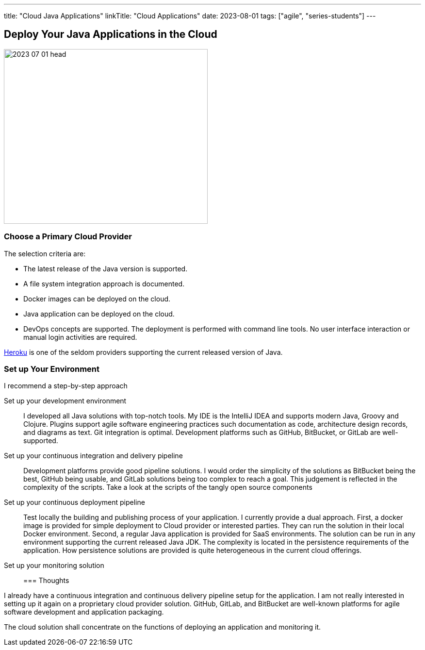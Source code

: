 ---
title: "Cloud Java Applications"
linkTitle: "Cloud Applications"
date: 2023-08-01
tags: ["agile", "series-students"]
---

== Deploy Your Java Applications in the Cloud
:author: Marcel Baumann
:email: <marcel.baumann@tangly.net>
:homepage: https://www.tangly.net/
:company: https://www.tangly.net/[tangly llc]

image::2023-07-01-head.jpg[width=420,height=360,role=left]

=== Choose a Primary Cloud Provider

The selection criteria are:

* The latest release of the Java version is supported.
* A file system integration approach is documented.
* Docker images can be deployed on the cloud.
* Java application can be deployed on the cloud.
* DevOps concepts are supported.
The deployment is performed with command line tools.
No user interface interaction or manual login activities are required.

https://www.heroku.com/[Heroku] is one of the seldom providers supporting the current released version of Java.

=== Set up Your Environment

I recommend a step-by-step approach

Set up your development environment::
I developed all Java solutions with top-notch tools.
My IDE is the IntelliJ IDEA and supports modern Java, Groovy and Clojure.
Plugins support agile software engineering practices such documentation as code, architecture design records, and diagrams as text.
Git integration is optimal.
Development platforms such as GitHub, BitBucket, or GitLab are well-supported.
Set up your continuous integration and delivery pipeline::
Development platforms provide good pipeline solutions.
I would order the simplicity of the solutions as BitBucket being the best, GitHub being usable, and GitLab solutions being too complex to reach a goal.
This judgement is reflected in the complexity of the scripts.
Take a look at the scripts of the tangly open source components
Set up your continuous deployment pipeline::
Test locally the building and publishing process of your application.
I currently provide a dual approach.
First, a docker image is provided for simple deployment to Cloud provider or interested parties.
They can run the solution in their local Docker environment.
Second, a regular Java application is provided for SaaS environments.
The solution can be run in any environment supporting the current released Java JDK.
The complexity is located in the persistence requirements of the application.
How persistence solutions are provided is quite heterogeneous in the current cloud offerings.
Set up your monitoring solution::

=== Thoughts

I already have a continuous integration and continuous delivery pipeline setup for the application.
I am not really interested in setting up it again on a proprietary cloud provider solution.
GitHub, GitLab, and BitBucket are well-known platforms for agile software development and application packaging.

The cloud solution shall concentrate on the functions of deploying an application and monitoring it.
